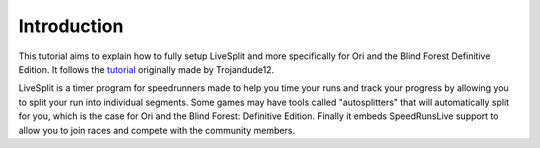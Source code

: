 ============
Introduction
============

This tutorial aims to explain how to fully setup LiveSplit and more specifically
for Ori and the Blind Forest Definitive Edition. It follows the tutorial_
originally made by Trojandude12.

.. _tutorial: https://www.speedrun.com/ori_de/guide/0hzv7

LiveSplit is a timer program for speedrunners made to help you time your runs
and track your progress by allowing you to split your run into individual
segments. Some games may have tools called "autosplitters" that will
automatically split for you, which is the case for Ori and the Blind Forest:
Definitive Edition. Finally it embeds SpeedRunsLive support to allow you to join
races and compete with the community members.